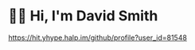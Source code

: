 #+STARTUP: inlineimages
* 🙇‍♂️ Hi, I'm David Smith
#+ATTR_HTML: :alt button showing github profile views :align right
[[https://hit.yhype.halp.im/github/profile?user_id=81548][https://hit.yhype.halp.im/github/profile?user_id=81548]]
